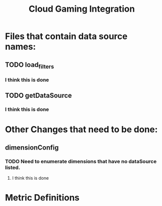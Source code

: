 #+filetags: project
:PROPERTIES:
:ID:       3b1b61c5-47bb-4cf0-8590-89e8e295fb44
:END:
#+title: Cloud Gaming Integration


* Files that contain data source names:
** TODO load_filters
*** I think this is done
** TODO getDataSource
*** I think this is done

* Other Changes that need to be done:
** dimensionConfig
*** TODO Need to enumerate dimensions that have no dataSource listed.
**** I think this is done

* Metric Definitions
